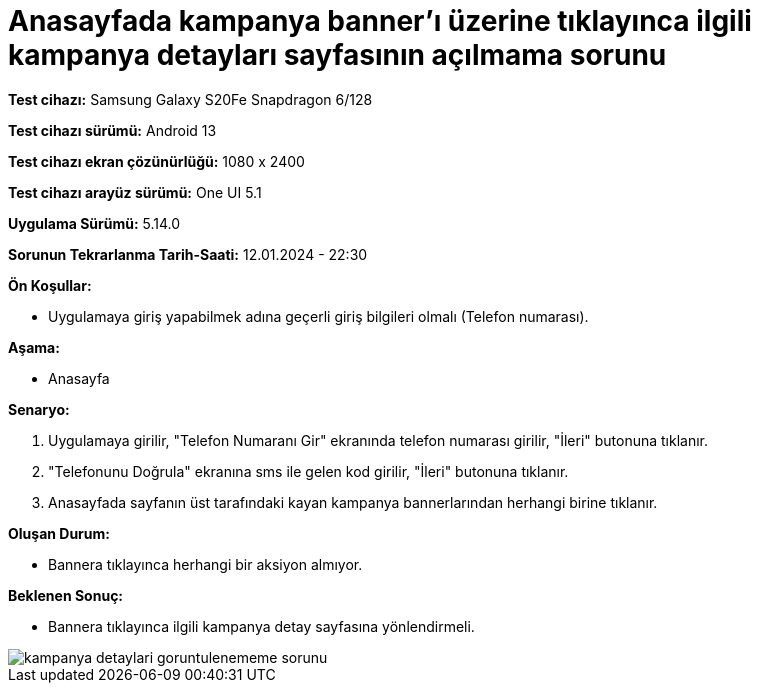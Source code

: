 :imagesdir: images

=  Anasayfada kampanya banner'ı üzerine tıklayınca ilgili kampanya detayları sayfasının açılmama sorunu

*Test cihazı:* Samsung Galaxy S20Fe Snapdragon 6/128

*Test cihazı sürümü:* Android 13

*Test cihazı ekran çözünürlüğü:* 1080 x 2400

*Test cihazı arayüz sürümü:* One UI 5.1

*Uygulama Sürümü:* 5.14.0

*Sorunun Tekrarlanma Tarih-Saati:* 12.01.2024 - 22:30

**Ön Koşullar:**

- Uygulamaya giriş yapabilmek adına geçerli giriş bilgileri olmalı (Telefon numarası).

**Aşama:** 

- Anasayfa

**Senaryo:**

. Uygulamaya girilir, "Telefon Numaranı Gir" ekranında telefon numarası girilir, "İleri" butonuna tıklanır.
. "Telefonunu Doğrula" ekranına sms ile gelen kod girilir, "İleri" butonuna tıklanır.
. Anasayfada sayfanın üst tarafındaki kayan kampanya bannerlarından herhangi birine tıklanır.

**Oluşan Durum:**

- Bannera tıklayınca herhangi bir aksiyon almıyor.

**Beklenen Sonuç:**

- Bannera tıklayınca ilgili kampanya detay sayfasına yönlendirmeli.

image::kampanya-detaylari-goruntulenememe-sorunu.jpeg[]
